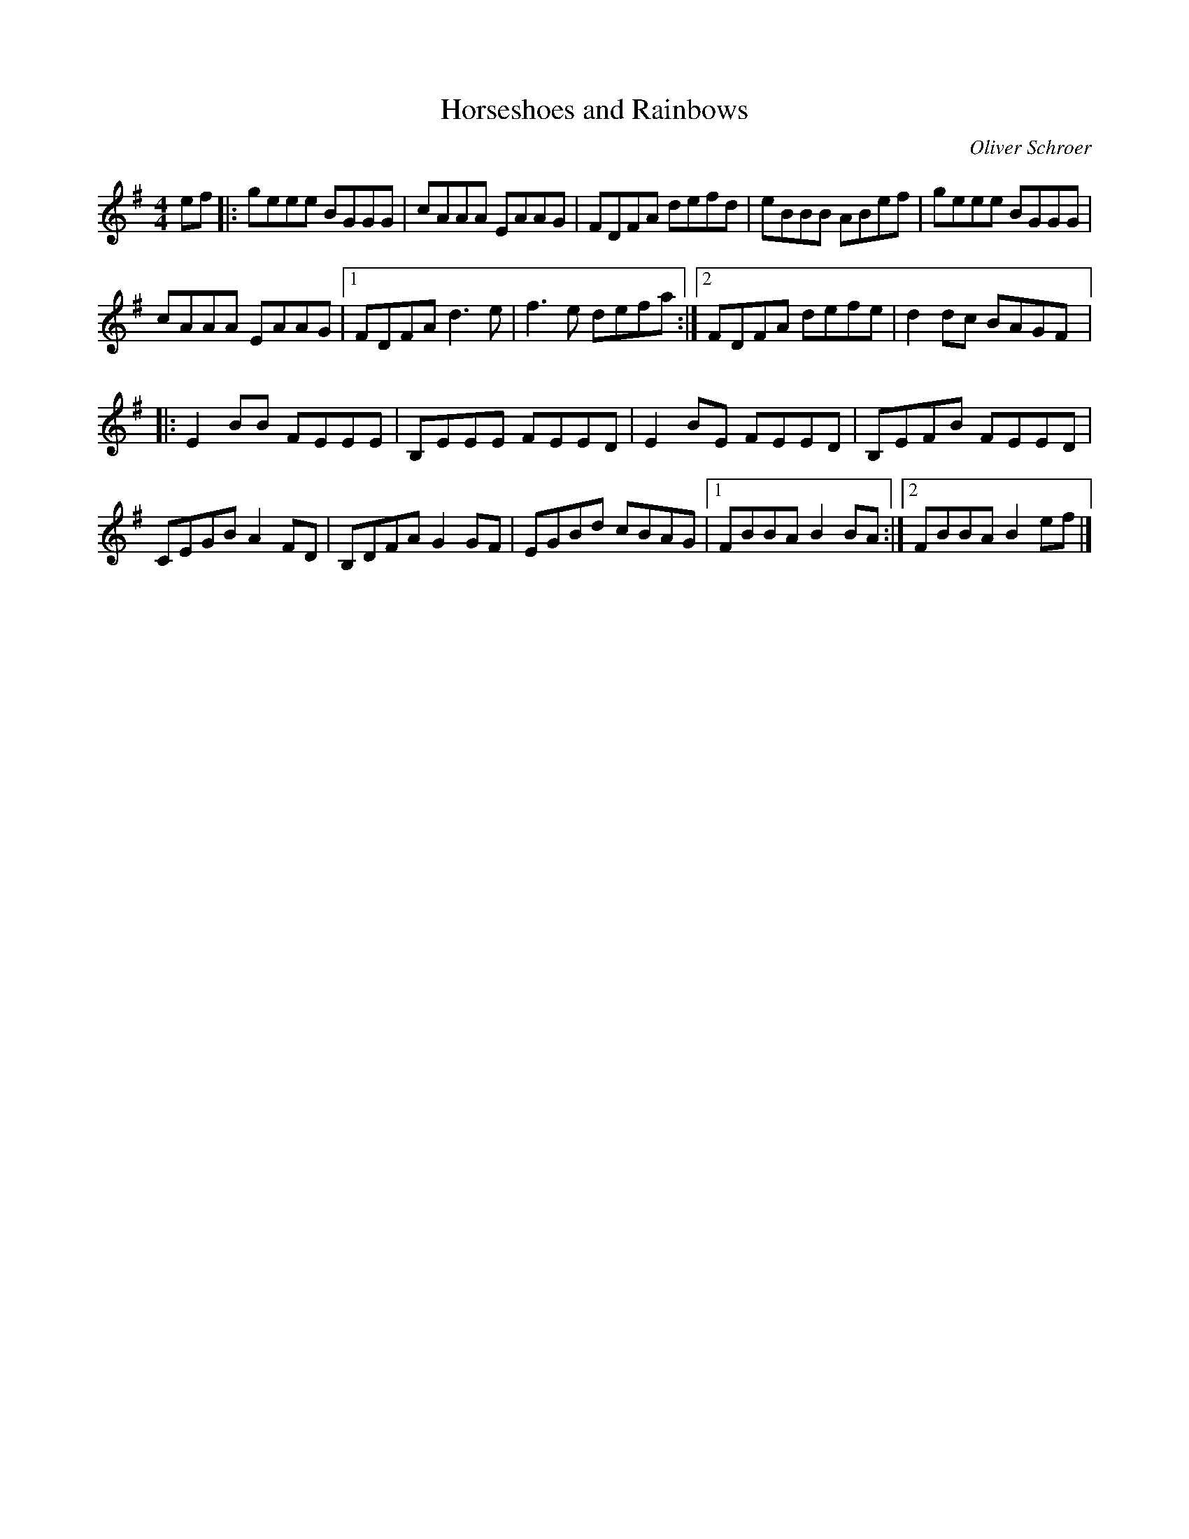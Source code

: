 X:194
T:Horseshoes and Rainbows
C:Oliver Schroer
Z:robin.beech@mcgill.ca
S:Fiddler Magazine's Favourites disk 2
R:reel
M:4/4
L:1/8
K:Em
ef |: geee BGGG | cAAA EAAG | FDFA defd | eBBB ABef |geee BGGG |
crAAA EAAG |1 FDFA d3e | f3e defa :|2 FDFA defe | d2dc BAGF |:
E2BB FEEE | B,EEE FEED | E2 BE FEED | B,EFB FEED |
CEGB A2FD | B,DFA G2GF | EGBd cBAG |1 FBBA B2BA :|2 FBBA B2ef |]
